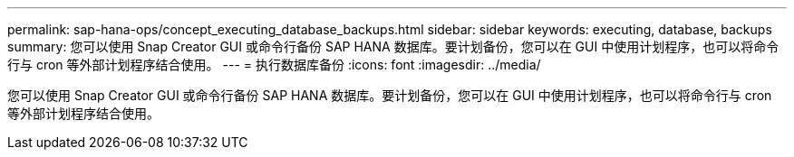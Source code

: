 ---
permalink: sap-hana-ops/concept_executing_database_backups.html 
sidebar: sidebar 
keywords: executing, database, backups 
summary: 您可以使用 Snap Creator GUI 或命令行备份 SAP HANA 数据库。要计划备份，您可以在 GUI 中使用计划程序，也可以将命令行与 cron 等外部计划程序结合使用。 
---
= 执行数据库备份
:icons: font
:imagesdir: ../media/


[role="lead"]
您可以使用 Snap Creator GUI 或命令行备份 SAP HANA 数据库。要计划备份，您可以在 GUI 中使用计划程序，也可以将命令行与 cron 等外部计划程序结合使用。
